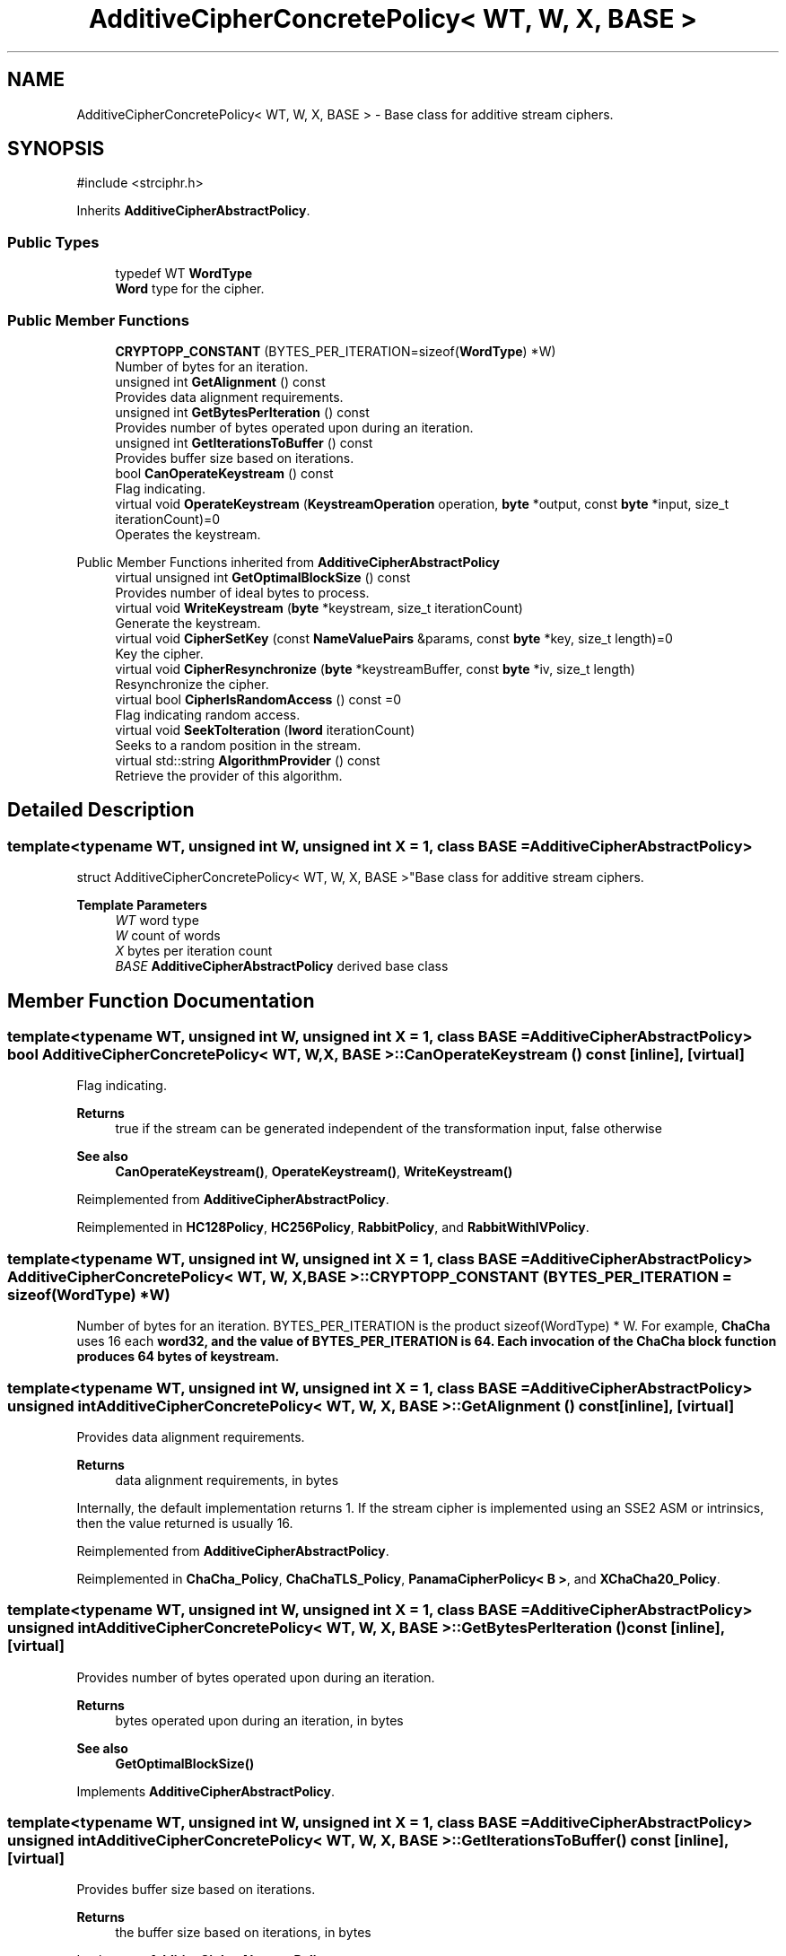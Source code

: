 .TH "AdditiveCipherConcretePolicy< WT, W, X, BASE >" 3 "My Project" \" -*- nroff -*-
.ad l
.nh
.SH NAME
AdditiveCipherConcretePolicy< WT, W, X, BASE > \- Base class for additive stream ciphers\&.  

.SH SYNOPSIS
.br
.PP
.PP
\fR#include <strciphr\&.h>\fP
.PP
Inherits \fBAdditiveCipherAbstractPolicy\fP\&.
.SS "Public Types"

.in +1c
.ti -1c
.RI "typedef WT \fBWordType\fP"
.br
.RI "\fBWord\fP type for the cipher\&. "
.in -1c
.SS "Public Member Functions"

.in +1c
.ti -1c
.RI "\fBCRYPTOPP_CONSTANT\fP (BYTES_PER_ITERATION=sizeof(\fBWordType\fP) *W)"
.br
.RI "Number of bytes for an iteration\&. "
.ti -1c
.RI "unsigned int \fBGetAlignment\fP () const"
.br
.RI "Provides data alignment requirements\&. "
.ti -1c
.RI "unsigned int \fBGetBytesPerIteration\fP () const"
.br
.RI "Provides number of bytes operated upon during an iteration\&. "
.ti -1c
.RI "unsigned int \fBGetIterationsToBuffer\fP () const"
.br
.RI "Provides buffer size based on iterations\&. "
.ti -1c
.RI "bool \fBCanOperateKeystream\fP () const"
.br
.RI "Flag indicating\&. "
.ti -1c
.RI "virtual void \fBOperateKeystream\fP (\fBKeystreamOperation\fP operation, \fBbyte\fP *output, const \fBbyte\fP *input, size_t iterationCount)=0"
.br
.RI "Operates the keystream\&. "
.in -1c

Public Member Functions inherited from \fBAdditiveCipherAbstractPolicy\fP
.in +1c
.ti -1c
.RI "virtual unsigned int \fBGetOptimalBlockSize\fP () const"
.br
.RI "Provides number of ideal bytes to process\&. "
.ti -1c
.RI "virtual void \fBWriteKeystream\fP (\fBbyte\fP *keystream, size_t iterationCount)"
.br
.RI "Generate the keystream\&. "
.ti -1c
.RI "virtual void \fBCipherSetKey\fP (const \fBNameValuePairs\fP &params, const \fBbyte\fP *key, size_t length)=0"
.br
.RI "Key the cipher\&. "
.ti -1c
.RI "virtual void \fBCipherResynchronize\fP (\fBbyte\fP *keystreamBuffer, const \fBbyte\fP *iv, size_t length)"
.br
.RI "Resynchronize the cipher\&. "
.ti -1c
.RI "virtual bool \fBCipherIsRandomAccess\fP () const =0"
.br
.RI "Flag indicating random access\&. "
.ti -1c
.RI "virtual void \fBSeekToIteration\fP (\fBlword\fP iterationCount)"
.br
.RI "Seeks to a random position in the stream\&. "
.ti -1c
.RI "virtual std::string \fBAlgorithmProvider\fP () const"
.br
.RI "Retrieve the provider of this algorithm\&. "
.in -1c
.SH "Detailed Description"
.PP 

.SS "template<typename WT, unsigned int W, unsigned int X = 1, class BASE = AdditiveCipherAbstractPolicy>
.br
struct AdditiveCipherConcretePolicy< WT, W, X, BASE >"Base class for additive stream ciphers\&. 


.PP
\fBTemplate Parameters\fP
.RS 4
\fIWT\fP word type 
.br
\fIW\fP count of words 
.br
\fIX\fP bytes per iteration count 
.br
\fIBASE\fP \fBAdditiveCipherAbstractPolicy\fP derived base class 
.RE
.PP

.SH "Member Function Documentation"
.PP 
.SS "template<typename WT, unsigned int W, unsigned int X = 1, class BASE = AdditiveCipherAbstractPolicy> bool \fBAdditiveCipherConcretePolicy\fP< WT, W, X, BASE >::CanOperateKeystream () const\fR [inline]\fP, \fR [virtual]\fP"

.PP
Flag indicating\&. 
.PP
\fBReturns\fP
.RS 4
true if the stream can be generated independent of the transformation input, false otherwise 
.RE
.PP
\fBSee also\fP
.RS 4
\fBCanOperateKeystream()\fP, \fBOperateKeystream()\fP, \fBWriteKeystream()\fP 
.RE
.PP

.PP
Reimplemented from \fBAdditiveCipherAbstractPolicy\fP\&.
.PP
Reimplemented in \fBHC128Policy\fP, \fBHC256Policy\fP, \fBRabbitPolicy\fP, and \fBRabbitWithIVPolicy\fP\&.
.SS "template<typename WT, unsigned int W, unsigned int X = 1, class BASE = AdditiveCipherAbstractPolicy> \fBAdditiveCipherConcretePolicy\fP< WT, W, X, BASE >::CRYPTOPP_CONSTANT (BYTES_PER_ITERATION  = \fRsizeof(\fBWordType\fP) *W\fP)"

.PP
Number of bytes for an iteration\&. BYTES_PER_ITERATION is the product \fRsizeof(WordType) * W\fP\&. For example, \fBChaCha\fP uses 16 each \fR\fBword32\fP\fP, and the value of BYTES_PER_ITERATION is 64\&. Each invocation of the \fBChaCha\fP block function produces 64 bytes of keystream\&. 
.SS "template<typename WT, unsigned int W, unsigned int X = 1, class BASE = AdditiveCipherAbstractPolicy> unsigned int \fBAdditiveCipherConcretePolicy\fP< WT, W, X, BASE >::GetAlignment () const\fR [inline]\fP, \fR [virtual]\fP"

.PP
Provides data alignment requirements\&. 
.PP
\fBReturns\fP
.RS 4
data alignment requirements, in bytes
.RE
.PP
Internally, the default implementation returns 1\&. If the stream cipher is implemented using an SSE2 ASM or intrinsics, then the value returned is usually 16\&. 
.PP
Reimplemented from \fBAdditiveCipherAbstractPolicy\fP\&.
.PP
Reimplemented in \fBChaCha_Policy\fP, \fBChaChaTLS_Policy\fP, \fBPanamaCipherPolicy< B >\fP, and \fBXChaCha20_Policy\fP\&.
.SS "template<typename WT, unsigned int W, unsigned int X = 1, class BASE = AdditiveCipherAbstractPolicy> unsigned int \fBAdditiveCipherConcretePolicy\fP< WT, W, X, BASE >::GetBytesPerIteration () const\fR [inline]\fP, \fR [virtual]\fP"

.PP
Provides number of bytes operated upon during an iteration\&. 
.PP
\fBReturns\fP
.RS 4
bytes operated upon during an iteration, in bytes 
.RE
.PP
\fBSee also\fP
.RS 4
\fBGetOptimalBlockSize()\fP 
.RE
.PP

.PP
Implements \fBAdditiveCipherAbstractPolicy\fP\&.
.SS "template<typename WT, unsigned int W, unsigned int X = 1, class BASE = AdditiveCipherAbstractPolicy> unsigned int \fBAdditiveCipherConcretePolicy\fP< WT, W, X, BASE >::GetIterationsToBuffer () const\fR [inline]\fP, \fR [virtual]\fP"

.PP
Provides buffer size based on iterations\&. 
.PP
\fBReturns\fP
.RS 4
the buffer size based on iterations, in bytes 
.RE
.PP

.PP
Implements \fBAdditiveCipherAbstractPolicy\fP\&.
.SS "template<typename WT, unsigned int W, unsigned int X = 1, class BASE = AdditiveCipherAbstractPolicy> virtual void \fBAdditiveCipherConcretePolicy\fP< WT, W, X, BASE >::OperateKeystream (\fBKeystreamOperation\fP operation, \fBbyte\fP * output, const \fBbyte\fP * input, size_t iterationCount)\fR [pure virtual]\fP"

.PP
Operates the keystream\&. 
.PP
\fBParameters\fP
.RS 4
\fIoperation\fP the operation with additional flags 
.br
\fIoutput\fP the output buffer 
.br
\fIinput\fP the input buffer 
.br
\fIiterationCount\fP the number of iterations to perform on the input
.RE
.PP
\fBOperateKeystream()\fP will attempt to operate upon \fBGetOptimalBlockSize()\fP buffer, which will be derived from \fBGetBytesPerIteration()\fP\&. 
.PP
\fBSee also\fP
.RS 4
\fBCanOperateKeystream()\fP, \fBOperateKeystream()\fP, \fBWriteKeystream()\fP, \fBKeystreamOperation()\fP 
.RE
.PP

.PP
Reimplemented from \fBAdditiveCipherAbstractPolicy\fP\&.
.PP
Implemented in \fBChaCha_Policy\fP, \fBChaChaTLS_Policy\fP, \fBHC128Policy\fP, \fBHC256Policy\fP, \fBPanamaCipherPolicy< B >\fP, \fBRabbitPolicy\fP, \fBRabbitWithIVPolicy\fP, \fBSalsa20_Policy\fP, \fBSEAL_Policy< B >\fP, \fBSosemanukPolicy\fP, \fBWAKE_Policy< B >\fP, and \fBXChaCha20_Policy\fP\&.

.SH "Author"
.PP 
Generated automatically by Doxygen for My Project from the source code\&.

